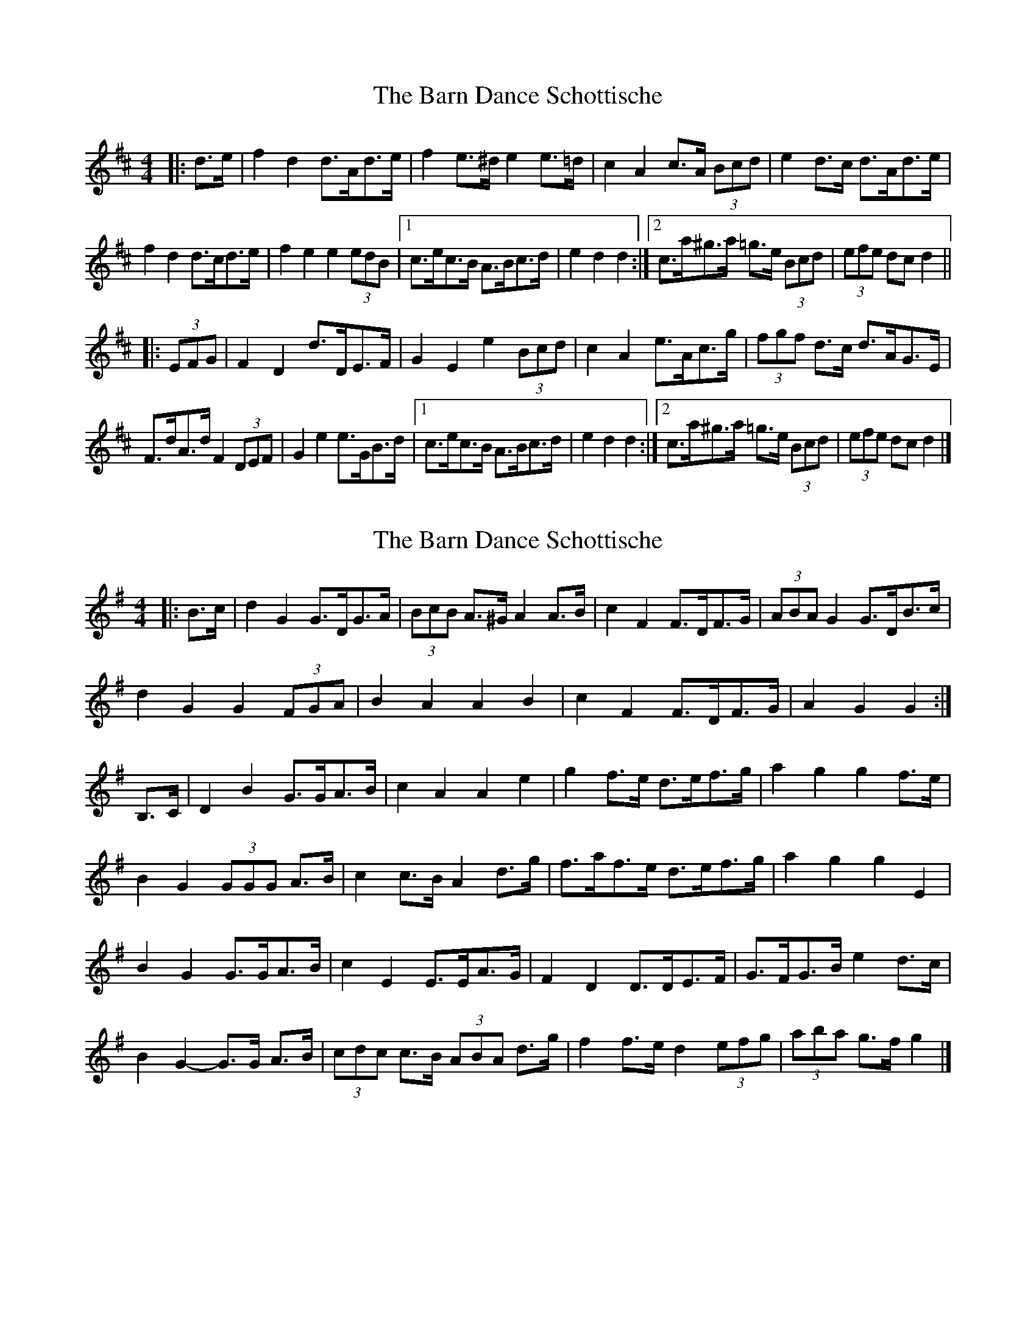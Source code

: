 X: 1
T: Barn Dance Schottische, The
Z: ceolachan
S: https://thesession.org/tunes/5912#setting5912
R: barndance
M: 4/4
L: 1/8
K: Dmaj
|: d>e |f2 d2 d>Ad>e | f2 e>^d e2 e>=d | c2 A2 c>A (3Bcd | e2 d>c d>Ad>e |
f2 d2 d>cd>e | f2 e2 e2 (3edB |[1 c>ec>B A>Bc>d | e2 d2 d2 :|[2 c>a^g>a =g>e (3Bcd | (3efe dc d2 ||
|: (3EFG |F2 D2 d>DE>F | G2 E2 e2 (3Bcd | c2 A2 e>Ac>g | (3fgf d>c d>AG>E |
F>dA>d F2 (3DEF | G2 e2 e>GB>d |[1 c>ec>B A>Bc>d | e2 d2 d2 :|[2 c>a^g>a =g>e (3Bcd | (3efe dc d2 |]
X: 2
T: Barn Dance Schottische, The
Z: ceolachan
S: https://thesession.org/tunes/5912#setting17821
R: barndance
M: 4/4
L: 1/8
K: Gmaj
|: B>c |d2 G2 G>DG>A | (3BcB A>^G A2 A>B | c2 F2 F>DF>G | (3ABA G2 G>DB>c |
d2 G2 G2 (3FGA | B2 A2 A2 B2 | c2 F2 F>DF>G | A2 G2 G2 :|
B,>C |D2 B2 G>GA>B | c2 A2 A2 e2 | g2 f>e d>ef>g | a2 g2 g2 f>e |
B2 G2 (3GGG A>B | c2 c>B A2 d>g | f>af>e d>ef>g | a2 g2 g2 E2 |
B2 G2 G>GA>B | c2 E2 E>EA>G | F2 D2 D>DE>F | G>FG>B e2 d>c |
B2 G2- G>G A>B | (3cdc c>B (3ABA d>g | f2 f>e d2 (3efg | (3aba g>f g2 |]
X: 3
T: Barn Dance Schottische, The
Z: ceolachan
S: https://thesession.org/tunes/5912#setting17822
R: barndance
M: 4/4
L: 1/8
K: Cmaj
c>d |e2 c2 cGcd | e2 d2 d2 de | f2 B2 BABc | d2 c2 c2 cd |
e2 c2 cBcd | e2 d2 d2 e2 | f2 B2 BdBA | G2 c2 c2 ||
BA |[E2G2] C2 CCDE | F2 D2 D2 A2 | c2 BA GABc | d2 c2 c2 BA |
E2 C2 CCDE | F2 FE D4 | BdBA GABc | d2 c2 c2 |]
